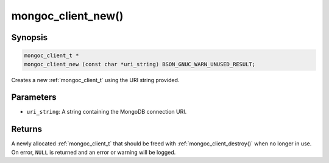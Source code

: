 .. _mongoc_client_new

mongoc_client_new()
===================

Synopsis
--------

.. code-block:: c

  mongoc_client_t *
  mongoc_client_new (const char *uri_string) BSON_GNUC_WARN_UNUSED_RESULT;

Creates a new :ref:`mongoc_client_t` using the URI string provided.

Parameters
----------

* ``uri_string``: A string containing the MongoDB connection URI.

Returns
-------

A newly allocated :ref:`mongoc_client_t` that should be freed with :ref:`mongoc_client_destroy()` when no longer in use. On error, ``NULL`` is returned and an error or warning will be logged.

.. seealso::

  | :ref:`mongoc_client_new_from_uri()`

